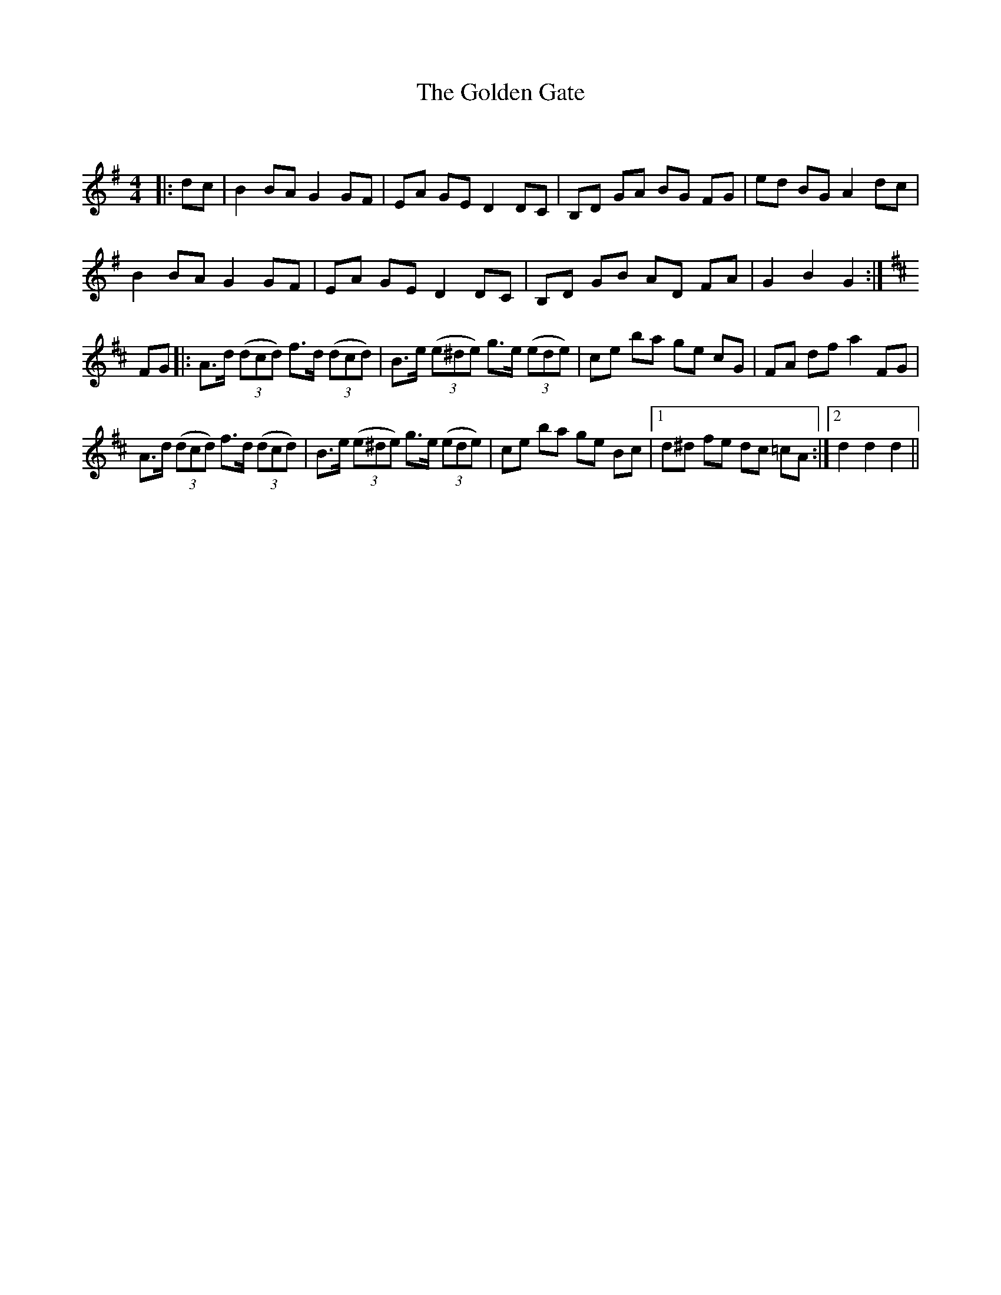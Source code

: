 X:1
T: The Golden Gate
C:
R:Reel
Q: 232
K:G
M:4/4
L:1/8
|:dc|B2 BA G2 GF|EA GE D2 DC|B,D GA BG FG|ed BG A2 dc|
B2 BA G2 GF|EA GE D2 DC|B,D GB AD FA|G2 B2 G2:|
K:D
FG|:A3/2d1/2 ((3dcd) f3/2d1/2 ((3dcd)|B3/2e1/2 ((3e^de) g3/2e1/2 ((3ede)|ce ba ge cG|FA df a2 FG|
A3/2d1/2 ((3dcd) f3/2d1/2 ((3dcd)|B3/2e1/2 ((3e^de) g3/2e1/2 ((3ede)|ce ba ge Bc|1d^d fe dc =cA:|2d2 d2 d2||
